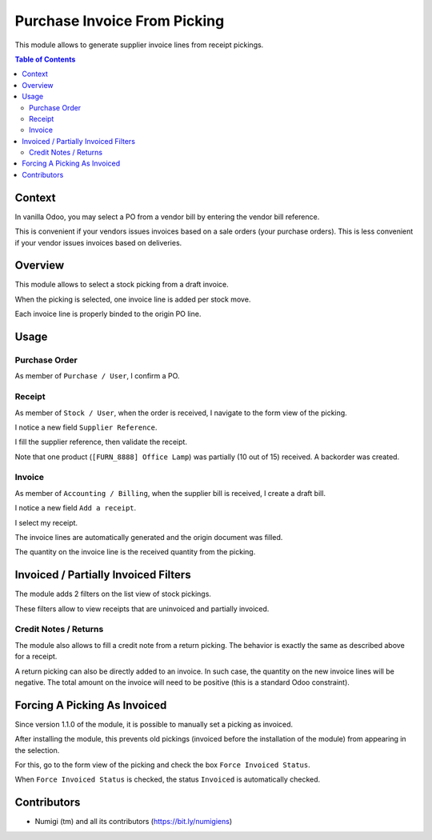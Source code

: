 Purchase Invoice From Picking
=============================
This module allows to generate supplier invoice lines from receipt pickings.

.. contents:: Table of Contents

Context
-------
In vanilla Odoo, you may select a PO from a vendor bill by entering the vendor bill reference.

.. image:: static/description/vanilla_odoo_vendor_bill.png

This is convenient if your vendors issues invoices based on a sale orders (your purchase orders).
This is less convenient if your vendor issues invoices based on deliveries.

Overview
--------
This module allows to select a stock picking from a draft invoice.

.. image:: static/description/overview__invoice_picking_select.png

When the picking is selected, one invoice line is added per stock move.

.. image:: static/description/overview__invoice_lines_added.png

Each invoice line is properly binded to the origin PO line.

Usage
-----

Purchase Order
~~~~~~~~~~~~~~
As member of ``Purchase / User``, I confirm a PO.

.. image:: static/description/purchase_order_confirmed.png

Receipt
~~~~~~~
As member of ``Stock / User``, when the order is received, I navigate to the form view of the picking.

I notice a new field ``Supplier Reference``.

.. image:: static/description/receipt_form.png

I fill the supplier reference, then validate the receipt.

.. image:: static/description/receipt_form_validated.png

Note that one product (``[FURN_8888] Office Lamp``) was partially (10 out of 15) received. A backorder was created.

Invoice
~~~~~~~
As member of ``Accounting / Billing``, when the supplier bill is received, I create a draft bill.

I notice a new field ``Add a receipt``.

.. image:: static/description/invoice.png

I select my receipt.

.. image:: static/description/invoice_select_receipt.png

The invoice lines are automatically generated and the origin document was filled.

The quantity on the invoice line is the received quantity from the picking.

.. image:: static/description/invoice_lines_generated.png

Invoiced / Partially Invoiced Filters
-------------------------------------
The module adds 2 filters on the list view of stock pickings.

These filters allow to view receipts that are uninvoiced and partially invoiced.

.. image:: static/description/stock_picking_filters.png

Credit Notes / Returns
~~~~~~~~~~~~~~~~~~~~~~
The module also allows to fill a credit note from a return picking.
The behavior is exactly the same as described above for a receipt.

A return picking can also be directly added to an invoice.
In such case, the quantity on the new invoice lines will be negative.
The total amount on the invoice will need to be positive (this is a standard Odoo constraint).

Forcing A Picking As Invoiced
-----------------------------
Since version 1.1.0 of the module, it is possible to manually set a picking as invoiced.

After installing the module, this prevents old pickings (invoiced before the installation of the module)
from appearing in the selection­.

For this, go to the form view of the picking and check the box ``Force Invoiced Status``.

.. image:: static/description/picking_force_invoiced.png

When ``Force Invoiced Status`` is checked, the status ``Invoiced`` is automatically checked.

.. image:: static/description/picking_force_invoiced_checked.png

Contributors
------------
* Numigi (tm) and all its contributors (https://bit.ly/numigiens)

